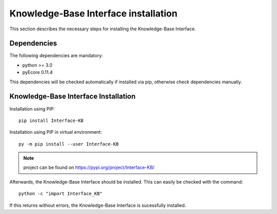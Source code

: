 Knowledge-Base Interface installation
=====================================
This section describes the necessary steps for installing the Knowledge-Base Interface.

Dependencies
------------

The following dependencies are mandatory:

* python >= 3.0
* pyEcore 0.11.4

This dependencies will be checked automatically if installed via pip, otherwise check dependencies manually.


Knowledge-Base Interface Installation
-------------------------------------

Installation using PIP::

    pip install Interface-KB

Installation using PIP in virtual environment::


    py -m pip install --user Interface-KB

.. note:: project can be found on https://pypi.org/project/Interface-KB/

Afterwards, the Knowledge-Base Interface should be installed. This can easily be checked with the command::

    python -c "import Interface_KB"

If this returns without errors, the Knowledge-Base Interface is sucessfully installed.